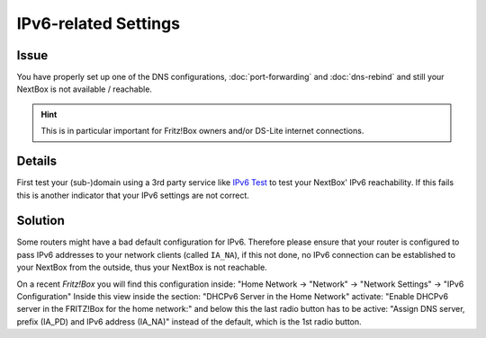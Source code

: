 IPv6-related Settings
=====================

Issue
---------

You have properly set up one of the DNS configurations, :doc:`port-forwarding`
and :doc:`dns-rebind` and still your NextBox is not available / reachable.

.. hint::
   This is in particular important for Fritz!Box owners and/or DS-Lite internet 
   connections. 


Details
-------

First test your (sub-)domain using a 3rd party service like `IPv6 Test`_ to test 
your NextBox' IPv6 reachability. If this fails this is another indicator that your
IPv6 settings are not correct.



Solution
------------

Some routers might have a bad default configuration for IPv6. Therefore please
ensure that your router is configured to pass IPv6 addresses to your network
clients (called ``IA_NA``), if this not done, no IPv6 connection can be established 
to your NextBox from the outside, thus your NextBox is not reachable.

On a recent *Fritz!Box* you will find this configuration inside: 
"Home Network -> "Network" -> "Network Settings" -> "IPv6 Configuration"
Inside this view inside the section: "DHCPv6 Server in the Home Network" activate:
"Enable DHCPv6 server in the FRITZ!Box for the home network:" and below this the last
radio button has to be active: "Assign DNS server, prefix (IA_PD) and IPv6 address (IA_NA)" 
instead of the default, which is the 1st radio button.



.. _IPv6 Test: https://www.ipv6-test.com/validate.php


